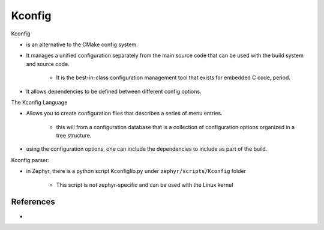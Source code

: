 ########################
Kconfig
########################


Kconfig 

* is an alternative to the CMake config system.
* It manages a unified configuration separately from the main source code that 
  can be used with the build system and source code.

    * It is the best-in-class configuration management tool that exists for 
      embedded C code, period.

* It allows dependencies to be defined between different config options. 

The Kconfig Language

* Allows you to create configuration files that describes a series of menu entries.

    * this will from a configuration database that is a collection of configuration
      options organized in a tree structure.

* using the configuration options, one can include the dependencies to include as
  part of the build.


Kconfig parser:

* in Zephyr, there is a python script Kconfiglib.py under ``zephyr/scripts/Kconfig`` folder
    
    * This script is not zephyr-specific and can be used with the Linux kernel

**************
References
**************

* 